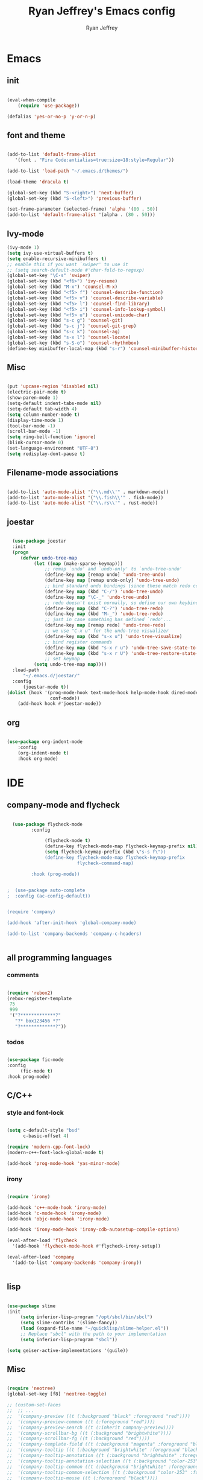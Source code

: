 #+TITLE: Ryan Jeffrey's Emacs config
#+AUTHOR: Ryan Jeffrey
#+EMAIL: pwishie@gmail.com
#+OPTIONS: num:nil

* Emacs
** init
#+BEGIN_SRC emacs-lisp

(eval-when-compile
    (require 'use-package))

(defalias 'yes-or-no-p 'y-or-n-p)

#+END_SRC
** font and theme
#+BEGIN_SRC emacs-lisp
   
  (add-to-list 'default-frame-alist
     '(font . "Fira Code:antialias=true:size=18:style=Regular"))

  (add-to-list 'load-path "~/.emacs.d/themes/")
  
  (load-theme 'dracula t)

  (global-set-key (kbd "S-<right>") 'next-buffer)
  (global-set-key (kbd "S-<left>") 'previous-buffer)

  (set-frame-parameter (selected-frame) 'alpha '(80 . 50))
  (add-to-list 'default-frame-alist '(alpha . (80 . 50)))

#+END_SRC
** Ivy-mode
#+BEGIN_SRC emacs-lisp
  (ivy-mode 1)
  (setq ivy-use-virtual-buffers t)
  (setq enable-recursive-minibuffers t)
  ;; enable this if you want `swiper' to use it
  ;; (setq search-default-mode #'char-fold-to-regexp)
  (global-set-key "\C-s" 'swiper)
  (global-set-key (kbd "<f6>") 'ivy-resume)
  (global-set-key (kbd "M-x") 'counsel-M-x)
  (global-set-key (kbd "<f5> f") 'counsel-describe-function)
  (global-set-key (kbd "<f5> v") 'counsel-describe-variable)
  (global-set-key (kbd "<f5> l") 'counsel-find-library)
  (global-set-key (kbd "<f5> i") 'counsel-info-lookup-symbol)
  (global-set-key (kbd "<f5> u") 'counsel-unicode-char)
  (global-set-key (kbd "s-c g") 'counsel-git)
  (global-set-key (kbd "s-c j") 'counsel-git-grep)
  (global-set-key (kbd "s-c k") 'counsel-ag)
  (global-set-key (kbd "s-x l") 'counsel-locate)
  (global-set-key (kbd "s-S-o") 'counsel-rhythmbox)
  (define-key minibuffer-local-map (kbd "s-r") 'counsel-minibuffer-history)
#+END_SRC

** Misc
#+BEGIN_SRC emacs-lisp

(put 'upcase-region 'disabled nil)
(electric-pair-mode t)
(show-paren-mode 1)
(setq-default indent-tabs-mode nil)
(setq-default tab-width 4)
(setq column-number-mode t)
(display-time-mode 1)
(tool-bar-mode -1)
(scroll-bar-mode -1)
(setq ring-bell-function 'ignore)
(blink-cursor-mode 0)
(set-language-environment "UTF-8")
(setq redisplay-dont-pause t)
#+END_SRC

** Filename-mode associations
#+BEGIN_SRC emacs-lisp

(add-to-list 'auto-mode-alist '("\\.md\\'" . markdown-mode)) 
(add-to-list 'auto-mode-alist '("\\.fish\\'" . fish-mode))
(add-to-list 'auto-mode-alist '("\\.rs\\'" . rust-mode))

#+END_SRC
** joestar
#+BEGIN_SRC emacs-lisp

  (use-package joestar
  :init
  (progn
     (defvar undo-tree-map
          (let ((map (make-sparse-keymap)))
              ;; remap `undo' and `undo-only' to `undo-tree-undo'
              (define-key map [remap undo] 'undo-tree-undo)
              (define-key map [remap undo-only] 'undo-tree-undo)
              ;; bind standard undo bindings (since these match redo counterparts)
              (define-key map (kbd "C-/") 'undo-tree-undo)
              (define-key map "\C-_" 'undo-tree-undo)
              ;; redo doesn't exist normally, so define our own keybindings
              (define-key map (kbd "C-?") 'undo-tree-redo)
              (define-key map (kbd "M-_") 'undo-tree-redo)
              ;; just in case something has defined `redo'...
              (define-key map [remap redo] 'undo-tree-redo)
              ;; we use "C-x u" for the undo-tree visualizer
              (define-key map (kbd "s-x u") 'undo-tree-visualize)
              ;; bind register commands
              (define-key map (kbd "s-x r u") 'undo-tree-save-state-to-register)
              (define-key map (kbd "s-x r U") 'undo-tree-restore-state-from-register)
              ;; set keymap
          (setq undo-tree-map map))))
  :load-path 
      "~/.emacs.d/joestar/"
  :config
      (joestar-mode t))
(dolist (hook '(prog-mode-hook text-mode-hook help-mode-hook dired-mode-hook
                conf-mode))
    (add-hook hook #'joestar-mode))

#+END_SRC
** org
#+BEGIN_SRC emacs-lisp

(use-package org-indent-mode
    :config
    (org-indent-mode t)
    :hook org-mode)

#+END_SRC
* IDE
** company-mode and flycheck 
#+BEGIN_SRC emacs-lisp
             
  (use-package flycheck-mode
         :config
              
              (flycheck-mode t)
              (define-key flycheck-mode-map flycheck-keymap-prefix nil)
              (setq flycheck-keymap-prefix (kbd \"s-s f\"))
              (define-key flycheck-mode-map flycheck-keymap-prefix
                          flycheck-command-map)

         :hook (prog-mode))

       
;  (use-package auto-complete
;  :config (ac-config-default))


(require 'company)

(add-hook 'after-init-hook 'global-company-mode)

(add-to-list 'company-backends 'company-c-headers)


#+END_SRC
** all programming languages
*** comments
#+BEGIN_SRC emacs-lisp

(require 'rebox2)
(rebox-register-template
 75
 999
 '("?*************?"
   "?* box123456 *?"
   "?*************?"))

#+END_SRC
*** todos
#+BEGIN_SRC emacs-lisp

  (use-package fic-mode
  :config
       (fic-mode t)
  :hook prog-mode)

#+END_SRC
** C/C++
*** style and font-lock
#+BEGIN_SRC emacs-lisp

(setq c-default-style "bsd"
      c-basic-offset 4)

(require 'modern-cpp-font-lock)
(modern-c++-font-lock-global-mode t)

(add-hook 'prog-mode-hook 'yas-minor-mode)
#+END_SRC
*** irony
#+BEGIN_SRC emacs-lisp

(require 'irony)

(add-hook 'c++-mode-hook 'irony-mode)
(add-hook 'c-mode-hook 'irony-mode)
(add-hook 'objc-mode-hook 'irony-mode)

(add-hook 'irony-mode-hook 'irony-cdb-autosetup-compile-options)

(eval-after-load 'flycheck
  '(add-hook 'flycheck-mode-hook #'flycheck-irony-setup))

(eval-after-load 'company
  '(add-to-list 'company-backends 'company-irony))


#+END_SRC
** lisp
#+BEGIN_SRC emacs-lisp

(use-package slime
:init
     (setq inferior-lisp-program "/opt/sbcl/bin/sbcl") 
     (setq slime-contribs '(slime-fancy))
     (load (expand-file-name "~/quicklisp/slime-helper.el"))
     ;; Replace "sbcl" with the path to your implementation
     (setq inferior-lisp-program "sbcl"))

(setq geiser-active-implementations '(guile))

#+END_SRC
** Misc

#+BEGIN_SRC emacs-lisp

  (require 'neotree)                                                                                      ;;
  (global-set-key [f8] 'neotree-toggle)

  ;; (custom-set-faces
  ;;  ;; ...
  ;;  '(company-preview ((t (:background "black" :foreground "red"))))
  ;;  '(company-preview-common ((t (:foreground "red"))))
  ;;  '(company-preview-search ((t (:inherit company-preview))))
  ;;  '(company-scrollbar-bg ((t (:background "brightwhite"))))
  ;;  '(company-scrollbar-fg ((t (:background "red"))))
  ;;  '(company-template-field ((t (:background "magenta" :foreground "black"))))
  ;;  '(company-tooltip ((t (:background "brightwhite" :foreground "black"))))
  ;;  '(company-tooltip-annotation ((t (:background "brightwhite" :foreground "black"))))
  ;;  '(company-tooltip-annotation-selection ((t (:background "color-253"))))
  ;;  '(company-tooltip-common ((t (:background "brightwhite" :foreground "red"))))
  ;;  '(company-tooltip-common-selection ((t (:background "color-253" :foreground "red"))))
  ;;  '(company-tooltip-mouse ((t (:foreground "black"))))
  ;;  '(company-tooltip-search ((t (:background "brightwhite" :foreground "black"))))
  ;;  '(company-tooltip-selection ((t (:background "color-253" :foreground
  ;;  "black"))))
  ;;  ;; ...
  ;; )


#+END_SRC
** scripts
*** Perl
#+BEGIN_SRC emacs-lisp

(fset 'perl-mode 'cperl-mode)
(setq cperl-indent-level 4)
(setq cperl-extra-newline-before-brace t
      cperl-brace-offset              -2
      cperl-merge-trailing-else        nil)

(add-hook 'perl-mode-hook (lambda ()
                (set (make-local-variable 'rebox-style-loop) '(75 11))
                (set (make-local-variable 'rebox-min-fill-column) 79)
                (rebox-mode 1)))
      
#+END_SRC
*** Ruby
#+BEGIN_SRC emacs-lisp

(add-hook 'ruby-mode-hook 'robe-mode)
(add-hook 'robe-mode-hook 'ac-robe-setup)

#+END_SRC
** golang
#+BEGIN_SRC emacs-lisp

(defun set-exec-path-from-shell-PATH ()
  (let ((path-from-shell (replace-regexp-in-string
                          "[ \t\n]*$"
                          ""
                          (shell-command-to-string "$SHELL --login -i -c 'echo $PATH'"))))
    (setenv "PATH" path-from-shell)
    (setq eshell-path-env path-from-shell) ; for eshell users
    (setq exec-path (split-string path-from-shell path-separator))))

(when window-system (set-exec-path-from-shell-PATH))

(setenv "GOPATH" "/home/ryan/CSProjects/goproj/")

(add-to-list 'exec-path "/home/ryan/CSProjects/goproj/bin/")
(add-hook 'before-save-hook 'gofmt-before-save)

(defun my-go-mode-hook ()
  ; Call Gofmt before saving                                                    
  (add-hook 'before-save-hook 'gofmt-before-save)
  ; Godef jump key binding                                                      
  (local-set-key (kbd "M-.") 'godef-jump)
  (local-set-key (kbd "M-*") 'pop-tag-mark)
  )
  (add-hook 'go-mode-hook 'my-go-mode-hook)

(defun auto-complete-for-go ()
  (auto-complete-mode 1))
(add-hook 'go-mode-hook 'auto-complete-for-go)

(with-eval-after-load 'go-mode
   (require 'go-autocomplete))

(defun my-go-mode-hook ()
  ; Call Gofmt before saving
  (add-hook 'before-save-hook 'gofmt-before-save)
  ; Customize compile command to run go build
  (if (not (string-match "go" compile-command))
      (set (make-local-variable 'compile-command)
           "go build -v && go test -v && go vet"))
  ; Godef jump key binding
  (local-set-key (kbd "M-.") 'godef-jump)
  (local-set-key (kbd "M-*") 'pop-tag-mark)
)
(add-hook 'go-mode-hook 'my-go-mode-hook)

(defun my-go-mode-hook ()
  ; Use goimports instead of go-fmt
  (setq gofmt-command "goimports")
  ; Call Gofmt before saving
  (add-hook 'before-save-hook 'gofmt-before-save)
  ; Customize compile command to run go build
  (if (not (string-match "go" compile-command))
      (set (make-local-variable 'compile-command)
           "go build -v && go test -v && go vet"))
  ; Godef jump key binding
  (local-set-key (kbd "M-.") 'godef-jump)
  (local-set-key (kbd "M-*") 'pop-tag-mark)
)
(add-hook 'go-mode-hook 'my-go-mode-hook)

#+END_SRC
** rust
#+BEGIN_SRC emacs-lisp

  (require 'rust-mode)
  (define-key rust-mode-map (kbd "TAB") #'company-indent-or-complete-common)
  (setq company-tooltip-align-annotations t)

  (add-hook 'rust-mode-hook 'cargo-minor-mode)

  ;;;;;;;;;;;;;;;;;;;;;;;;;;;;;;;;;;;;;;;;;;;;;;;;;;;;;;;;;;;;;;;;;;
  ;; (use-package racer-mode                                      ;;
  ;; :init                                                        ;;
  ;; (setq racer-cmd "~/.cargo/bin/racer")                        ;;
  ;; (setq racer-rust-src-path "/home/ryan/CSProjects/rust/src/") ;;
  ;;                                                              ;;
  ;;    :config                                                   ;;
  ;;    (racer-mode t)                                            ;;
  ;;    (define-key racer-mode-map (kbd "C-x 5 .") nil)           ;;
  ;;    (define-key racer-mode-map (kbd "C-x 4 .") nil)           ;;
  ;;                                                              ;;
  ;;    :hook                                                     ;;
  ;;    (rust-mode))                                              ;;
  ;;;;;;;;;;;;;;;;;;;;;;;;;;;;;;;;;;;;;;;;;;;;;;;;;;;;;;;;;;;;;;;;;;

  (add-hook 'rust-mode-hook #'eldoc-mode)
  (add-hook 'rust-mode-hook #'company-mode)

  (add-hook 'flycheck-mode-hook #'flycheck-rust-setup)

#+END_SRC
** java
#+BEGIN_SRC emacs-lisp
(require 'eclim)
(require 'eclimd)
(require 'gradle-mode)
(require 'company-emacs-eclim)
(require 'company)

(defun java-mode-init()
    (auto-complete-mode nil)
    (gradle-mode 1)
    (setq c-default-style "bsd")
    (eclim-mode 1)
    (company-mode 1)
    (company-emacs-eclim-setup))

(add-hook 'java-mode-hook 'java-mode-init)

#+END_SRC
** web
#+BEGIN_SRC emacs-lisp

(add-hook 'sgml-mode-hook 'emmet-mode) ;; Auto-start on any markup modes
(add-hook 'css-mode-hook  'emmet-mode) ;; enable Emmet's css abbreviation.
(add-hook 'emmet-mode-hook (lambda () (setq emmet-indentation 4))) ;; indent 2 spaces.
(setq emmet-self-closing-tag-style "/") ;; default "/"



#+END_SRC
* Text-editor
** spellcheck
#+BEGIN_SRC emacs-lisp

(setq ispell-program-name "hunspell")
(setq ispell-local-dictionary "en_US")
(setq ispell-local-dictionary-alist
      '(("en_US" "[[:alpha:]]" "[^[:alpha:]]" "[']" nil nil nil utf-8)))
      
      #+END_SRC
** line numbers
#+BEGIN_SRC emacs-lisp

(setq linum-relative-backend 'display-line-numbers-mode)
(require 'linum-relative)
(linum-relative-on)

#+END_SRC
** sudo edit
#+BEGIN_SRC emacs-lisp

(defun er-sudo-edit (&optional arg)
  "Edit currently visited file as root With a prefix ARG prompt for a file to visit.  Will also prompt for a file to visit if current buffer is not visiting a file."
  (interactive "P")
  (if (or arg (not buffer-file-name))
      (find-file (concat "/sudo:root@localhost:"
                         (ido-read-file-name "Find file(as root): ")))
                         (find-alternate-file (concat "/sudo:root@localhost:" buffer-file-name))))

#+END_SRC
** ligatures
#+BEGIN_SRC emacs-lisp

(defun pretty-greek ()
  "Prettify greek symbols."
  (let ((greek '("alpha" "beta" "gamma" "delta" "epsilon" "zeta" "eta" "theta" "iota" "kappa" "lambda" "mu" "nu" "xi" "omicron" "pi" "rho" "sigma_final" "sigma" "tau" "upsilon" "phi" "chi" "psi" "omega")))
    (loop for word in greek
          for code = 97 then (+ 1 code)
          do  (let ((greek-char (make-char 'greek-iso8859-7 code))) 
                (font-lock-add-keywords nil
                                        `((,(concatenate 'string "\\(^\\|[^a-zA-Z0-9]\\)\\(" word "\\)[a-zA-Z]")
                                           (0 (progn (decompose-region (match-beginning 2) (match-end 2))
                                                     nil)))))
                (font-lock-add-keywords nil 
                                        `((,(concatenate 'string "\\(^\\|[^a-zA-Z0-9]\\)\\(" word "\\)[^a-zA-Z]")
                                           (0 (progn (compose-region (match-beginning 2) (match-end 2)
                                                                     ,greek-char)
                                                     nil)))))))))  (add-hook 'lisp-mode-hook 'pretty-greek)
(add-hook 'emacs-lisp-mode-hook 'pretty-greek)

(defun my/create-basic-ligatures ()
  "Create basic ligatures."
  (prettify-symbols-mode t)
  ;; boolean and math symbols
  (push '(">=" . ?≥) prettify-symbols-alist)
  (push '("<=" . ?≤) prettify-symbols-alist)
  (push '("!=" . ?≠) prettify-symbols-alist)

  (pretty-greek))

(defun my/create-advanced-ligatures ()
  "Create more invasive ligatures."
  (my/create-basic-ligatures)
  (push '("<-" . ?←) prettify-symbols-alist)
  (push '("->" . ?→) prettify-symbols-alist))

(setq backup-directory-alist `(("." . "~/.saves")))


#+END_SRC
** misc
#+BEGIN_SRC emacs-lisp

;; tell emacs not to use the clipboard
;(setq x-select-enable-clipboard nil)

#+END_SRC
** latex
#+BEGIN_SRC emacs-lisp

     (setq auto-revert-interval 0.5)
     (require 'company-auctex)
     (company-auctex-init)
     
     (add-hook 'TeX-after-compilation-finished-functions #'TeX-revert-document-buffer)
  
     (setq auctex-latexmk-inherit-TeX-PDF-mode t)
     (require 'auctex-latexmk)
     (auctex-latexmk-setup)
     
#+END_SRC
** highlighting
#+BEGIN_SRC emacs-lisp

   ;; (defface font-lock-control-face 
  ;;  '((t :foreground "#FF0000"))
  ;;    "Font Lock mode face used for function calls."
  ;;    :group 'font-lock-highlighting-faces)

  ;; ;; (font-lock-add-keywords 
  ;; ;;   'c-mode
  ;; ;;   '(("\\<{}\\>"
  ;; ;;      1 'font-lock-control-face)))

  ;; (defun ctr-chars-hl ()
  ;;    font-lock-add-keywords nil
  ;;       '(("[-+*/=<>,;:(){}]" (0 font-lock-control-face))))

  ;; (dolist (hook '(python-mode-hook fortran-mode-hook c-mode-common-hook))
  ;;     (add-hook hook #'ctr-chars-hl))

;; rainbow delimeters
(add-hook 'lisp-mode-hook #'rainbow-delimitets-mode)


#+END_SRC
* emacs-os
** rss
#+BEGIN_SRC emacs-lisp

(setq elfeed-db-directory "~/.elrss")

(require 'elfeed)
(global-set-key (kbd "s-x w") 'elfeed)

;; Load elfeed-org
(require 'elfeed-org)

;; Initialize elfeed-org
;; This hooks up elfeed-org to read the configuration when elfeed
;; is started with =M-x elfeed=
(elfeed-org)

;; Optionally specify a number of files containing elfeed
;; configuration. If not set then the location below is used.
;; Note: The customize interface is also supported.
(setq rmh-elfeed-org-files (list "~/.emacs.d/elfeed.org"))

#+END_SRC
** pdf
#+BEGIN_SRC emacs-lisp

(pdf-tools-install)

#+END_SRC
* Misc
** Terminal stuff
#+BEGIN_SRC emacs-lisp

(add-hook 'term-mode-hook
	  (defun my-term-mode-hook ()
	  (setq bidi-paragraph-direction 'left-to-right)))
      (setq-default term-suppress-hard-newline t)

#+END_SRC
*** vterm

#+BEGIN_SRC emacs-lisp

(use-package vterm
:load-path "/home/ryan/src/emacs-libvterm/"
:config 
    (let (vterm-install)
       (require 'vterm)))

#+END_SRC
** ssh
#+BEGIN_SRC emacs-lisp

 (require 'ssh)
    (add-hook 'ssh-mode-hook
              (lambda ()
                (setq ssh-directory-tracking-mode t)
                (shell-dirtrack-mode t)
                (setq dirtrackp nil)))

#+END_SRC
** misc
#+BEGIN_SRC emacs-lisp

(require 'highlight-indentation)

#+END_SRC
